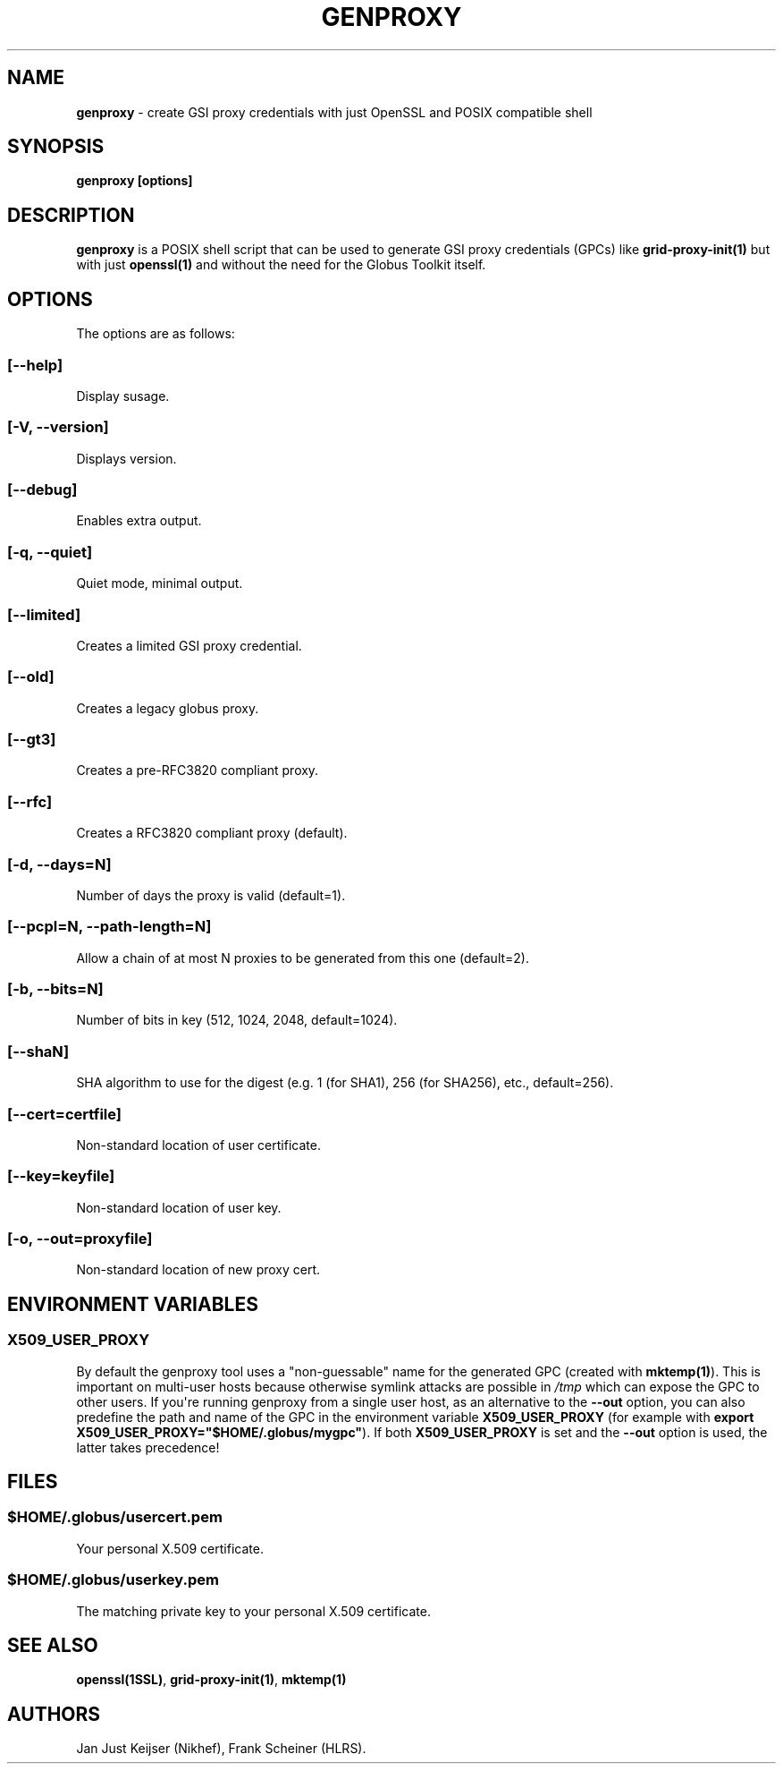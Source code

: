 .TH "GENPROXY" "1" "Jul 20, 2017" "genproxy 1.8" "User Commands"
.SH NAME
.PP
\f[B]genproxy\f[] \- create GSI proxy credentials with just OpenSSL and
POSIX compatible shell
.SH SYNOPSIS
.PP
\f[B]genproxy [options]\f[]
.SH DESCRIPTION
.PP
\f[B]genproxy\f[] is a POSIX shell script that can be used to generate
GSI proxy credentials (GPCs) like \f[B]grid\-proxy\-init(1)\f[] but with
just \f[B]openssl(1)\f[] and without the need for the Globus Toolkit
itself.
.SH OPTIONS
.PP
The options are as follows:
.SS \f[B][\-\-help]\f[]
.PP
Display susage.
.SS \f[B][\-V, \-\-version]\f[]
.PP
Displays version.
.SS \f[B][\-\-debug]\f[]
.PP
Enables extra output.
.SS \f[B][\-q, \-\-quiet]\f[]
.PP
Quiet mode, minimal output.
.SS \f[B][\-\-limited]\f[]
.PP
Creates a limited GSI proxy credential.
.SS \f[B][\-\-old]\f[]
.PP
Creates a legacy globus proxy.
.SS \f[B][\-\-gt3]\f[]
.PP
Creates a pre\-RFC3820 compliant proxy.
.SS \f[B][\-\-rfc]\f[]
.PP
Creates a RFC3820 compliant proxy (default).
.SS \f[B][\-d, \-\-days=N]\f[]
.PP
Number of days the proxy is valid (default=1).
.SS \f[B][\-\-pcpl=N, \-\-path\-length=N]\f[]
.PP
Allow a chain of at most N proxies to be generated from this one
(default=2).
.SS \f[B][\-b, \-\-bits=N]\f[]
.PP
Number of bits in key (512, 1024, 2048, default=1024).
.SS \f[B][\-\-shaN]\f[]
.PP
SHA algorithm to use for the digest (e.g.
1 (for SHA1), 256 (for SHA256), etc., default=256).
.SS \f[B][\-\-cert=certfile]\f[]
.PP
Non\-standard location of user certificate.
.SS \f[B][\-\-key=keyfile]\f[]
.PP
Non\-standard location of user key.
.SS \f[B][\-o, \-\-out=proxyfile]\f[]
.PP
Non\-standard location of new proxy cert.
.SH ENVIRONMENT VARIABLES
.SS \f[B]X509_USER_PROXY\f[]
.PP
By default the genproxy tool uses a "non\-guessable" name for the
generated GPC (created with \f[B]mktemp(1)\f[]).
This is important on multi\-user hosts because otherwise symlink attacks
are possible in \f[I]/tmp\f[] which can expose the GPC to other users.
If you\[aq]re running genproxy from a single user host, as an
alternative to the \f[B]\-\-out\f[] option, you can also predefine the
path and name of the GPC in the environment variable
\f[B]X509_USER_PROXY\f[] (for example with \f[B]export
X509_USER_PROXY="$HOME/.globus/mygpc"\f[]).
If both \f[B]X509_USER_PROXY\f[] is set and the \f[B]\-\-out\f[] option
is used, the latter takes precedence!
.SH FILES
.SS \f[I]$HOME/.globus/usercert.pem\f[]
.PP
Your personal X.509 certificate.
.SS \f[I]$HOME/.globus/userkey.pem\f[]
.PP
The matching private key to your personal X.509 certificate.
.SH SEE ALSO
.PP
\f[B]openssl(1SSL)\f[], \f[B]grid\-proxy\-init(1)\f[],
\f[B]mktemp(1)\f[]
.SH AUTHORS
Jan Just Keijser (Nikhef), Frank Scheiner (HLRS).
